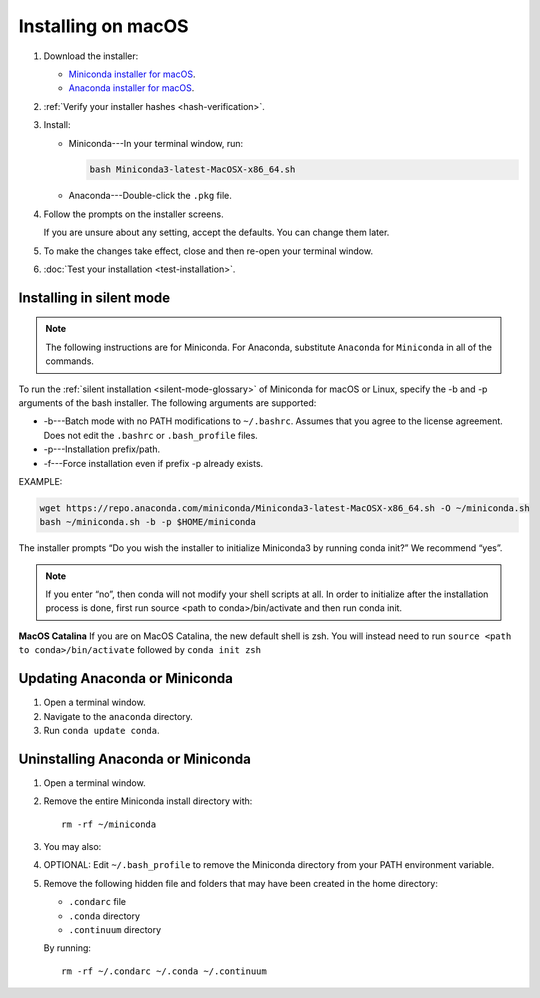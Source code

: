 ===================
Installing on macOS
===================

#. Download the installer:

   * `Miniconda installer for macOS <https://conda.io/miniconda.html>`_.

   * `Anaconda installer for macOS <https://www.anaconda.com/download/>`_.

#. :ref:`Verify your installer hashes <hash-verification>`.

#. Install:

   * Miniconda---In your terminal window, run:

     .. code::

        bash Miniconda3-latest-MacOSX-x86_64.sh

   * Anaconda---Double-click the ``.pkg`` file.

#. Follow the prompts on the installer screens.

   If you are unsure about any setting, accept the defaults. You
   can change them later.

#. To make the changes take effect, close and then re-open your
   terminal window.

#. :doc:`Test your installation <test-installation>`.


.. _install-macos-silent:

Installing in silent mode
=========================

.. note::
   The following instructions are for Miniconda. For Anaconda,
   substitute ``Anaconda`` for ``Miniconda`` in all of the commands.

To run the :ref:`silent installation <silent-mode-glossary>` of
Miniconda for macOS or Linux, specify the -b and -p arguments of
the bash installer. The following arguments are supported:

* -b---Batch mode with no PATH modifications to ``~/.bashrc``.
  Assumes that you agree to the license agreement. Does not edit
  the ``.bashrc`` or ``.bash_profile`` files.
* -p---Installation prefix/path.
* -f---Force installation even if prefix -p already exists.

EXAMPLE:

.. code-block:: bash

    wget https://repo.anaconda.com/miniconda/Miniconda3-latest-MacOSX-x86_64.sh -O ~/miniconda.sh
    bash ~/miniconda.sh -b -p $HOME/miniconda
..

The installer prompts “Do you wish the installer to initialize Miniconda3 by running conda init?” We recommend “yes”.

.. note::
   If you enter “no”, then conda will not modify your shell scripts at all. In order to initialize after the installation process is done, first run source <path to conda>/bin/activate and then run conda init.
..
**MacOS Catalina**
If you are on MacOS Catalina, the new default shell is zsh. You will instead need to run ``source <path to conda>/bin/activate`` followed by ``conda init zsh``

Updating Anaconda or Miniconda
==============================

#. Open a terminal window.

#. Navigate to the ``anaconda`` directory.

#. Run ``conda update conda``.


Uninstalling Anaconda or Miniconda
==================================

#. Open a terminal window.

#. Remove the entire Miniconda install directory with::

     rm -rf ~/miniconda

#. You may also:

#. OPTIONAL: Edit ``~/.bash_profile`` to remove the Miniconda
   directory from your PATH environment variable.

#. Remove the following hidden file and folders that may have
   been created in the home directory:

   * ``.condarc`` file
   * ``.conda`` directory
   * ``.continuum`` directory

   By running::

     rm -rf ~/.condarc ~/.conda ~/.continuum
